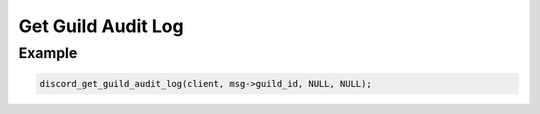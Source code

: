 ===================
Get Guild Audit Log
===================

.. doxygenfunction:: discord_get_guild_audit_log
.. doxygenstruct:: discord_get_guild_audit_log


Example
-------

.. code:: c

   discord_get_guild_audit_log(client, msg->guild_id, NULL, NULL);
